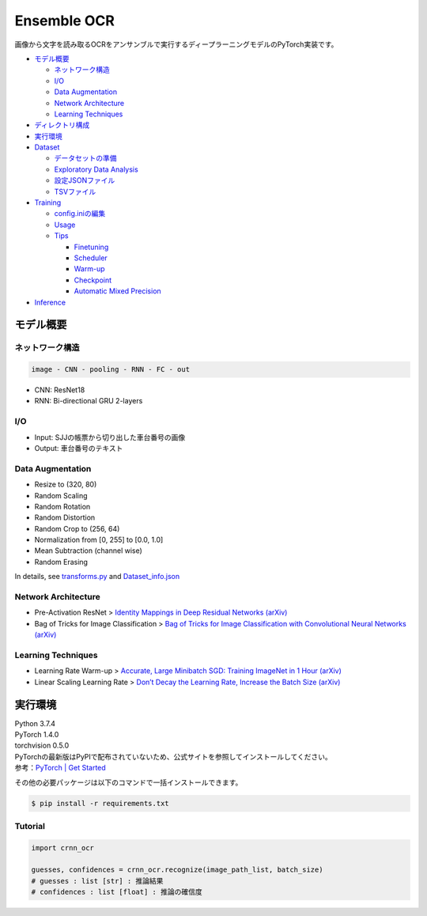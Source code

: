 .. raw:: html

   <!--
    Copyright (c) 2021 flexfirm
   -->

Ensemble OCR
====================

画像から文字を読み取るOCRをアンサンブルで実行するディープラーニングモデルのPyTorch実装です。

-  `モデル概要 <#モデル概要>`__

   -  `ネットワーク構造 <#ネットワーク構造>`__
   -  `I/O <#io>`__
   -  `Data Augmentation <#data-augmentation>`__
   -  `Network Architecture <#network-architecture>`__
   -  `Learning Techniques <#learning-techniques>`__

-  `ディレクトリ構成 <#ディレクトリ構成>`__
-  `実行環境 <#実行環境>`__
-  `Dataset <#dataset>`__

   -  `データセットの準備 <#データセットの準備>`__
   -  `Exploratory Data Analysis <#exploratory-data-analysis>`__
   -  `設定JSONファイル <#設定jsonファイル>`__
   -  `TSVファイル <#tsvファイル>`__

-  `Training <#training>`__

   -  `config.iniの編集 <#configiniの編集>`__
   -  `Usage <#usage>`__
   -  `Tips <#tips>`__

      -  `Finetuning <#finetuning>`__
      -  `Scheduler <#scheduler>`__
      -  `Warm-up <#warm-up>`__
      -  `Checkpoint <#checkpoint>`__
      -  `Automatic Mixed Precision <#automatic-mixed-precision>`__

-  `Inference <#inference>`__

モデル概要
----------

ネットワーク構造
~~~~~~~~~~~~~~~~

.. code:: text

       image - CNN - pooling - RNN - FC - out

-  CNN: ResNet18
-  RNN: Bi-directional GRU 2-layers

I/O
~~~

-  Input: SJJの帳票から切り出した車台番号の画像
-  Output: 車台番号のテキスト

Data Augmentation
~~~~~~~~~~~~~~~~~

-  Resize to (320, 80)
-  Random Scaling
-  Random Rotation
-  Random Distortion
-  Random Crop to (256, 64)
-  Normalization from [0, 255] to [0.0, 1.0]
-  Mean Subtraction (channel wise)
-  Random Erasing

In details, see `transforms.py <./src/dataprocess/transforms.py>`__ and
`Dataset_info.json <./data/shatai_2.0.0/Dataset_info.json>`__

Network Architecture
~~~~~~~~~~~~~~~~~~~~

-  Pre-Activation ResNet > `Identity Mappings in Deep Residual Networks
   (arXiv) <https://arxiv.org/abs/1603.05027>`__
-  Bag of Tricks for Image Classification > `Bag of Tricks for Image
   Classification with Convolutional Neural Networks
   (arXiv) <https://arxiv.org/abs/1812.01187>`__

Learning Techniques
~~~~~~~~~~~~~~~~~~~

-  Learning Rate Warm-up > `Accurate, Large Minibatch SGD: Training
   ImageNet in 1 Hour (arXiv) <https://arxiv.org/abs/1706.02677>`__
-  Linear Scaling Learning Rate > `Don’t Decay the Learning Rate,
   Increase the Batch Size (arXiv) <https://arxiv.org/abs/1711.00489>`__


実行環境
--------

| Python 3.7.4
| PyTorch 1.4.0
| torchvision 0.5.0


| PyTorchの最新版はPyPIで配布されていないため、公式サイトを参照してインストールしてください。
| 参考：\ `PyTorch \| Get
  Started <https://pytorch.org/get-started/locally/>`__

その他の必要パッケージは以下のコマンドで一括インストールできます。

.. code:: bash

   $ pip install -r requirements.txt


Tutorial
~~~~~

.. code-block:: python

   import crnn_ocr

   guesses, confidences = crnn_ocr.recognize(image_path_list, batch_size)
   # guesses : list [str] : 推論結果
   # confidences : list [float] : 推論の確信度

